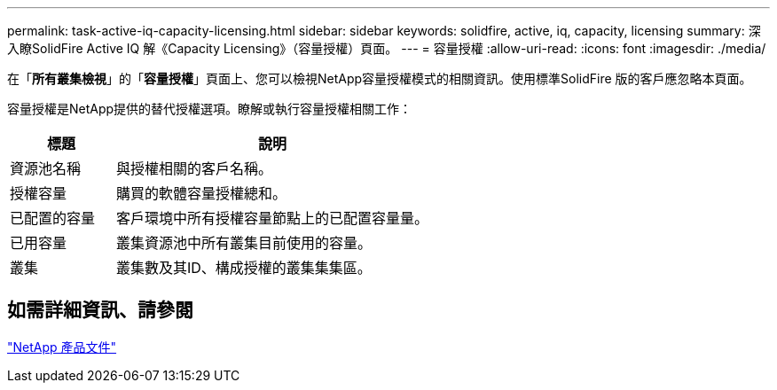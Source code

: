 ---
permalink: task-active-iq-capacity-licensing.html 
sidebar: sidebar 
keywords: solidfire, active, iq, capacity, licensing 
summary: 深入瞭SolidFire Active IQ 解《Capacity Licensing》（容量授權）頁面。 
---
= 容量授權
:allow-uri-read: 
:icons: font
:imagesdir: ./media/


[role="lead"]
在「*所有叢集檢視*」的「*容量授權*」頁面上、您可以檢視NetApp容量授權模式的相關資訊。使用標準SolidFire 版的客戶應忽略本頁面。

容量授權是NetApp提供的替代授權選項。瞭解或執行容量授權相關工作：

[cols="25,75"]
|===
| 標題 | 說明 


| 資源池名稱 | 與授權相關的客戶名稱。 


| 授權容量 | 購買的軟體容量授權總和。 


| 已配置的容量 | 客戶環境中所有授權容量節點上的已配置容量量。 


| 已用容量 | 叢集資源池中所有叢集目前使用的容量。 


| 叢集 | 叢集數及其ID、構成授權的叢集集集區。 
|===


== 如需詳細資訊、請參閱

https://www.netapp.com/support-and-training/documentation/["NetApp 產品文件"^]
